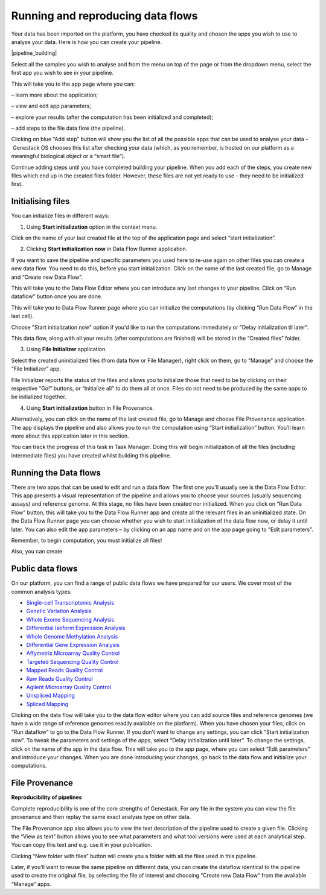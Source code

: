 Running and reproducing data flows
----------------------------------

Your data has been imported on the platform, you have checked its
quality and chosen the apps you wish to use to analyse your data. Here
is how you can create your pipeline.

|pipeline_building|

Select all the samples you wish to analyse and from the menu on top of
the page or from the dropdown menu, select the first app you wish to see
in your pipeline.

|cla_page|

This will take you to the app page where you can:

– learn more about the application;

– view and edit app parameters;

– explore your results (after the computation has been initialized and
completed);

– add steps to the file data flow (the pipeline).

Clicking on blue “Add step” button will show you the list of all the
possible apps that can be used to analyse your data – Genestack OS chooses
this list after checking your data (which, as you remember, is hosted on our
platform as a meaningful biological object or a “smart file”).

Continue adding steps until you have completed building your pipeline. When
you add each of the steps, you create new files which end up in the created
files folder. However, these files are not yet ready to use - they need to be
initialized first.

Initialising files
~~~~~~~~~~~~~~~~~~

You can initialize files in different ways:

1. Using **Start initialization** option in the context menu.

Click on the name of your last created file at the top of the application page
and select “start initialization”.

|start_initialization|

2. Clicking **Start initialization now** in Data Flow Runner application.

If you want to save the pipeline and specific parameters you used here
to re-use again on other files you can create a new data flow. You need
to do this, before you start initialization. Click on the name of the
last created file, go to Manage and “Create new Data Flow”.

|create_new_data_flow|

This will take you to the Data Flow Editor where you can introduce any last
changes to your pipeline. Click on “Run dataflow” button once you are done.

|data_flow_editor|

This will take you to Data Flow Runner page where you can initialize the
computations (by clicking “Run Data Flow” in the last cell).

|run_data_flow|

Choose "Start initialization now" option if you'd like to run the
computations immediately or "Delay initialization tll later".

|start_initialization_now|

This data flow, along with all your results (after computations are finished)
will be stored in the “Created files” folder.

3. Using **File Initializer** application.

Select the created uninitialized files (from data flow or File Manager), right
click on them, go to “Manage” and choose the “File Initializer” app.

|file_initializer_df|

File Initializer reports the status of the files and allows you to initialize
those that need to be by clicking on their respective “Go!” buttons, or
“Initialize all” to do them all at once. Files do not need to be produced by
the same apps to be initialized together.

|file_initializer|

4. Using **Start initialization** button in File Provenance.

Alternatively, you can click on the name of the last created file, go to Manage
and choose File Provenance application. The app displays the pipeline and also
allows you to run the computation using “Start initialization” button. You’ll
learn more about this application later in this section.

|file_provenance_init|

You can track the progress of this task in Task Manager. Doing this will begin
initialization of all the files (including intermediate files) you have
created whilst building this pipeline.

Running the Data flows
~~~~~~~~~~~~~~~~~~~~~~

There are two apps that can be used to edit and run a data flow. The first one
you’ll usually see is the Data Flow Editor. This app presents a visual
representation of the pipeline and allows you to choose your sources (usually
sequencing assays) and reference genome. At this stage, no files have been
created nor initialized. When you click on “Run Data Flow” button, this will
take you to the Data Flow Runner app and create all the relevant files in an
uninitialized state. On the Data Flow Runner page you can choose whether you
wish to start initialization of the data flow now, or delay it until later.
You can also edit the app parameters – by clicking on an app name and on the
app page going to “Edit parameters”.

Remember, to begin computation, you must initialize all files!  

Also, you can create

Public data flows
~~~~~~~~~~~~~~~~~

On our platform, you can find a range of public data flows we have
prepared for our users. We cover most of the common analysis types:

- `Single-cell Transcriptomic Analysis`_
- `Genetic Variation Analysis`_
- `Whole Exome Sequencing Analysis`_
- `Differential Isoform Expression Analysis`_
- `Whole Genome Methylation Analysis`_
- `Differential Gene Expression Analysis`_
- `Affymetrix Microarray Quality Control`_
- `Targeted Sequencing Quality Control`_
- `Mapped Reads Quality Control`_
- `Raw Reads Quality Control`_
- `Agilent Microarray Quality Control`_
- `Unspliced Mapping`_
- `Spliced Mapping`_

Clicking on the data flow will take you to the data flow editor where you can
add source files and reference genomes (we have a wide range of reference
genomes readily available on the platform). When you have chosen your files,
click on “Run dataflow” to go to the Data Flow Runner. If you don’t want to
change any settings, you can click “Start initialization now”. To tweak the
parameters and settings of the apps, select “Delay initialization until later”.
To change the settings, click on the name of the app in the data flow. This
will take you to the app page, where you can select “Edit parameters” and
introduce your changes. When you are done introducing your changes, go back to
the data flow and initialize your computations.

File Provenance
~~~~~~~~~~~~~~~
**Reproducibility of pipelines**

Complete reproducibility is one of the core strengths of Genestack. For any
file in the system you can view the file provenance and then replay the same
exact analysis type on other data.

|file_provenance|

The File Provenance app also allows you to view the text description of the
pipeline used to create a given file. Clicking the “View as text” button
allows you to see what parameters and what tool versions were used at each
analytical step. You can copy this text and e.g. use it in your publication.

|view_as_text|

Clicking “New folder with files” button will create you a folder with all the
files used in this pipeline.

Later, if you’ll want to reuse the same pipeline on different data, you can
create the dataflow identical to the pipeline used to create the original file,
by selecting the file of interest and choosing “Create new Data Flow” from the
available “Manage” apps.

.. _Single-cell Transcriptomic Analysis: https://platform.genestack.org/endpoint/application/run/genestack/dataflowrunner?a%3DGSF968143%26action%3DcreateFromSources%26new_page%3Dtrue&sa=D&ust=1480960532140000&usg=AFQjCNEhL4uWcHXHOr1FGZ5tIBY5kYgTXg
.. _Genetic Variation Analysis: https://platform.genestack.org/endpoint/application/run/genestack/dataflowrunner?a%3DGSF1021590%26action%3DcreateFromSources%26new_page%3Dtrue&sa=D&ust=1480960532140000&usg=AFQjCNH4ZvdWkHff66-8rHQA5k2oKvuT_g
.. _Whole Exome Sequencing Analysis: https://platform.genestack.org/endpoint/application/run/genestack/dataflowrunner?a%3DGSF999236%26action%3DcreateFromSources%26new_page%3Dtrue&sa=D&ust=1480960532141000&usg=AFQjCNG0Aiv5aOhWP7aOzsAnlMG2VPAuFw
.. _Differential Isoform Expression Analysis: https://platform.genestack.org/endpoint/application/run/genestack/dataflowrunner?a%3DGSF968203%26action%3DcreateFromSources%26new_page%3Dtrue&sa=D&ust=1480960532141000&usg=AFQjCNG7i1NzFiknvU7YSW33u94PD47dug
.. _Whole Genome Methylation Analysis: https://platform.genestack.org/endpoint/application/run/genestack/dataflowrunner?a%3DGSF968148%26action%3DcreateFromSources%26new_page%3Dtrue&sa=D&ust=1480960532141000&usg=AFQjCNGxFpqgjVxexfPISr8fP26oEFsaCw
.. _Differential Gene Expression Analysis: https://platform.genestack.org/endpoint/application/run/genestack/dataflowrunner?a%3DGSF972243%26action%3DcreateFromSources%26new_page%3Dtrue&sa=D&ust=1480960532142000&usg=AFQjCNGK6v2wfFbccO03CPii9bo74JFedw
.. _Affymetrix Microarray Quality Control: https://platform.genestack.org/endpoint/application/run/genestack/dataflowrunner?a%3DGSF1015655%26action%3DcreateFromSources%26new_page%3Dtrue&sa=D&ust=1480960532142000&usg=AFQjCNHg44yDnCHJ9wImdxm88Okr4kSPeQ
.. _Targeted Sequencing Quality Control: https://platform.genestack.org/endpoint/application/run/genestack/dataflowrunner?a%3DGSF1014486%26action%3DcreateFromSources%26new_page%3Dtrue&sa=D&ust=1480960532143000&usg=AFQjCNFrje64ZaANbD8gFdytIUg57WOxqA
.. _Mapped Reads Quality Control: https://platform.genestack.org/endpoint/application/run/genestack/dataflowrunner?a%3DGSF968216%26action%3DcreateFromSources%26new_page%3Dtrue&sa=D&ust=1480960532143000&usg=AFQjCNF-20mX9xHnQ9X3hQhAfKce_FcRBg
.. _Raw Reads Quality Control: https://platform.genestack.org/endpoint/application/run/genestack/dataflowrunner?a%3DGSF969011%26action%3DcreateFromSources%26new_page%3Dtrue&sa=D&ust=1480960532143000&usg=AFQjCNH5lJSaESPs3pUeBrEIFNlkMs-e4g
.. _Agilent Microarray Quality Control: https://platform.genestack.org/endpoint/application/run/genestack/dataflowrunner?a%3DGSF1015659%26action%3DcreateFromSources%26new_page%3Dtrue&sa=D&ust=1480960532144000&usg=AFQjCNHwRN4S4g8o97lI1jPk0Nl4fFiW5A
.. _Unspliced Mapping: https://platform.genestack.org/endpoint/application/run/genestack/dataflowrunner?a%3DGSF1014279%26action%3DcreateFromSources%26new_page%3Dtrue&sa=D&ust=1480960532144000&usg=AFQjCNGI7qIqJF-YRl8ucCZ-083HWgXJmw
.. _Spliced Mapping: https://platform.genestack.org/endpoint/application/run/genestack/dataflowrunner?a%3DGSF968220%26action%3DcreateFromSources%26new_page%3Dtrue&sa=D&ust=1480960532145000&usg=AFQjCNFB8P_K2h7NeJkIbyI8ySfN7EhaEA

.. |pipeline_building| images:: images/pipeline_building.png
.. |cla_page| image:: images/cla_page.png
.. |start_initialization| image:: images/start_initialization.png
.. |create_new_data_flow| image:: images/create_new_data_flow.png
.. |data_flow_editor| image:: images/data_flow_editor.png
.. |run_data_flow| image:: images/run_data_flow.png
.. |start_initialization_now| image:: images/start_initialization_now.png
.. scale: 45%
.. |file_initializer_df| image:: images/file_initializer_df.png
.. |file_initializer| image:: images/file_initializer.png
.. |file_provenance_init| image:: images/file_provenance_init.png
.. |file_provenance| image:: images/file_provenance.png
.. |view_as_text| image:: images/view_as_text.png
.. scale: 45%
.. 
